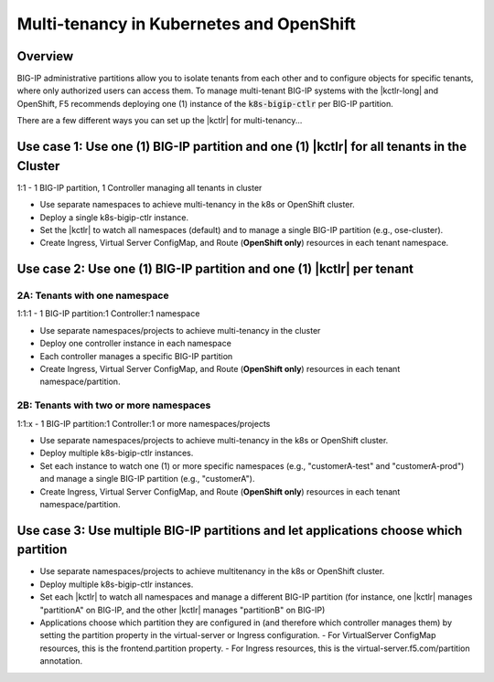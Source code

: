 .. index::
   single: kubernetes; multi-tenancy
   single: openshift; multi-tenancy

.. _openshift multi-tenancy:

Multi-tenancy in Kubernetes and OpenShift
=========================================

Overview
--------

BIG-IP administrative partitions allow you to isolate tenants from each other and to configure objects for specific tenants, where only authorized users can access them. To manage multi-tenant BIG-IP systems with the |kctlr-long| and OpenShift, F5 recommends deploying one (1) instance of the :code:`k8s-bigip-ctlr` per BIG-IP partition.

There are a few different ways you can set up the |kctlr| for multi-tenancy...

Use case 1: Use one (1) BIG-IP partition and one (1) |kctlr| for all tenants in the Cluster
-------------------------------------------------------------------------------------------

1:1 - 1 BIG-IP partition, 1 Controller managing all tenants in cluster

- Use separate namespaces to achieve multi-tenancy in the k8s or OpenShift cluster.
- Deploy a single k8s-bigip-ctlr instance.
- Set the |kctlr| to watch all namespaces (default) and to manage a single BIG-IP partition (e.g., ose-cluster).
- Create Ingress, Virtual Server ConfigMap, and Route (**OpenShift only**) resources in each tenant namespace.

.. figure:: /_static/media/kctlr-mt-1.png
   :alt: A diagram showing one BIG-IP Controller watching all namespaces in a multi-tenant cluster. The Controller creates all objects in a single BIG-IP partition.

Use case 2: Use one (1) BIG-IP partition and one (1) |kctlr| per tenant
-----------------------------------------------------------------------

2A: Tenants with one namespace
``````````````````````````````

1:1:1 - 1 BIG-IP partition:1 Controller:1 namespace

- Use separate namespaces/projects to achieve multi-tenancy in the cluster
- Deploy one controller instance in each namespace
- Each controller manages a specific BIG-IP partition
- Create Ingress, Virtual Server ConfigMap, and Route (**OpenShift only**) resources in each tenant namespace/partition.

.. todo:: insert diagram

2B: Tenants with two or more namespaces
```````````````````````````````````````

1:1:x - 1 BIG-IP partition:1 Controller:1 or more namespaces/projects

- Use separate namespaces/projects to achieve multi-tenancy in the k8s or OpenShift cluster.
- Deploy multiple k8s-bigip-ctlr instances.
- Set each instance to watch one (1) or more specific namespaces (e.g., "customerA-test" and "customerA-prod") and manage a single BIG-IP partition (e.g., "customerA").
- Create Ingress, Virtual Server ConfigMap, and Route (**OpenShift only**) resources in each tenant namespace/partition.

.. todo:: insert diagram

Use case 3: Use multiple BIG-IP partitions and let applications choose which partition
--------------------------------------------------------------------------------------

- Use separate namespaces/projects to achieve multitenancy in the k8s or OpenShift cluster.
- Deploy multiple k8s-bigip-ctlr instances.
- Set each |kctlr| to watch all namespaces and manage a different BIG-IP partition (for instance, one |kctlr| manages "partitionA" on BIG-IP, and the other |kctlr| manages "partitionB" on BIG-IP)
- Applications choose which partition they are configured in (and therefore which controller manages them) by setting the partition property in the virtual-server or Ingress configuration.
  - For VirtualServer ConfigMap resources, this is the frontend.partition property.
  - For Ingress resources, this is the virtual-server.f5.com/partition annotation.

.. todo:: insert diagram



.. _global configuration parameters: /products/connectors/k8s-bigip-ctlr/latest/#controller-configuration-parameters
.. _Projects: https://docs.openshift.org/1.4/architecture/core_concepts/projects_and_users.html#projects